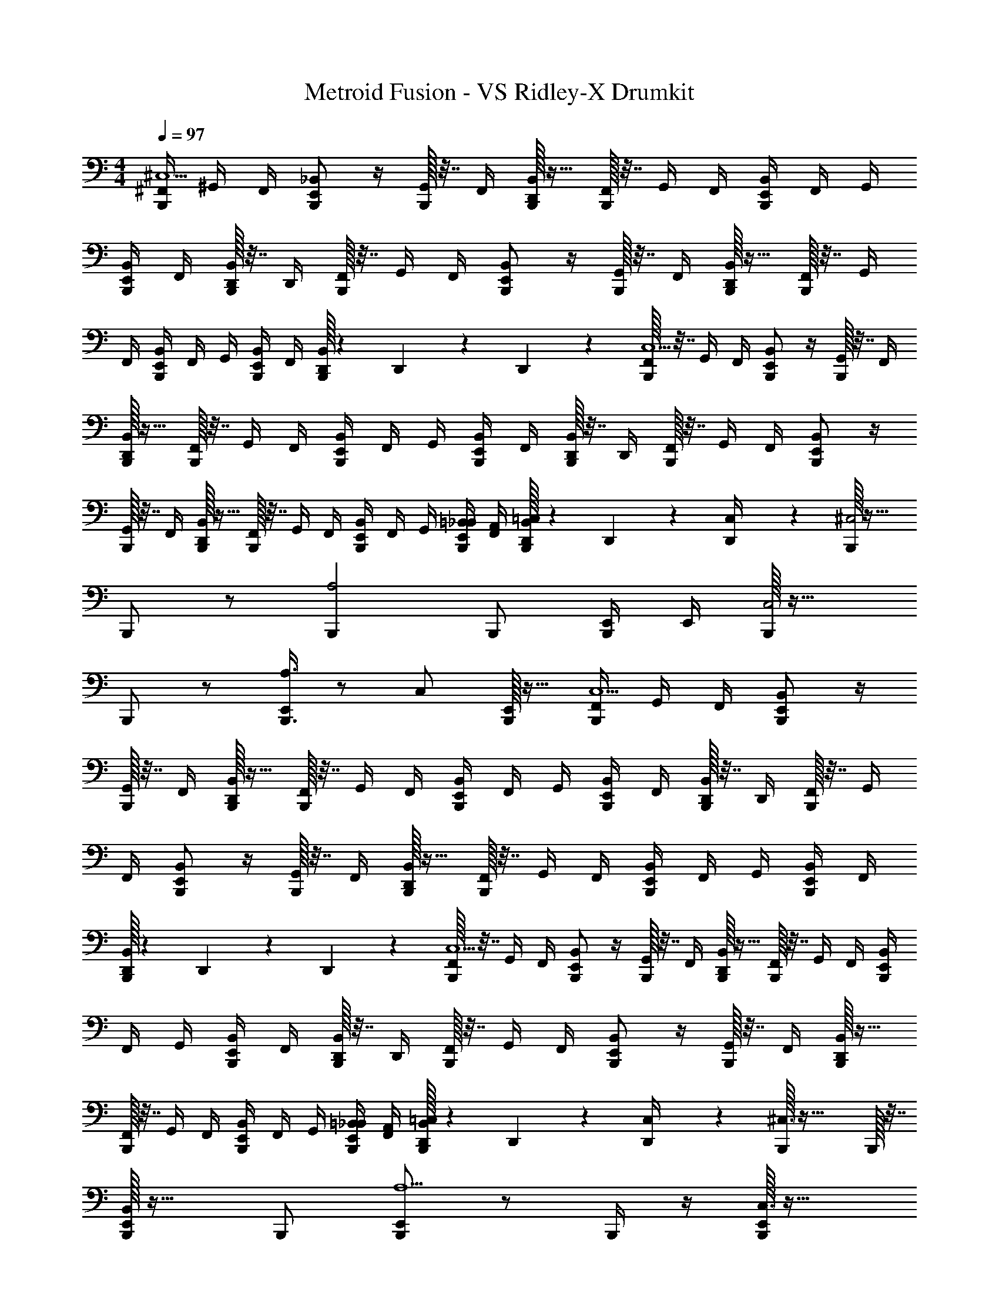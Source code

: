 X: 1
T: Metroid Fusion - VS Ridley-X Drumkit
Z: ABC Generated by Starbound Composer v0.8.7
L: 1/4
M: 4/4
Q: 1/4=97
K: C
[^F,,/4B,,,/^C,5] ^G,,/4 F,,/4 [E,,/_B,,/B,,,/] z/4 [G,,/32B,,,/4] z7/32 F,,/4 [B,,,/32D,,/4B,,/4] z15/32 [B,,,/32F,,/4] z7/32 G,,/4 F,,/4 [B,,/4B,,,/E,,/] F,,/4 G,,/4 
[B,,,/4E,,/4B,,/4] F,,/4 [B,,,/32D,,/4B,,/4] z7/32 D,,/4 [B,,,/32F,,/4] z7/32 G,,/4 F,,/4 [E,,/B,,/B,,,/] z/4 [G,,/32B,,,/4] z7/32 F,,/4 [B,,,/32D,,/4B,,/4] z15/32 [B,,,/32F,,/4] z7/32 G,,/4 
F,,/4 [B,,/4B,,,/E,,/] F,,/4 G,,/4 [B,,,/4E,,/4B,,/4] F,,/4 [B,,,/32D,,/8B,,/4] z25/224 D,,11/168 z/24 D,,5/36 z/9 [B,,,/32F,,/4C,5] z7/32 G,,/4 F,,/4 [E,,/B,,/B,,,/] z/4 [G,,/32B,,,/4] z7/32 F,,/4 
[B,,,/32D,,/4B,,/4] z15/32 [B,,,/32F,,/4] z7/32 G,,/4 F,,/4 [B,,/4B,,,/E,,/] F,,/4 G,,/4 [B,,,/4E,,/4B,,/4] F,,/4 [B,,,/32D,,/4B,,/4] z7/32 D,,/4 [B,,,/32F,,/4] z7/32 G,,/4 F,,/4 [E,,/B,,/B,,,/] z/4 
[G,,/32B,,,/4] z7/32 F,,/4 [B,,,/32D,,/4B,,/4] z15/32 [B,,,/32F,,/4] z7/32 G,,/4 F,,/4 [B,,/4B,,,/E,,/] F,,/4 G,,/4 [B,,,/4E,,/4=B,,/4_B,,/4] [F,,/4A,,/4] [B,,,/32D,,/8=C,/4B,,/4] z25/224 D,,11/168 z/24 [D,,5/36C,/4] z/9 [B,,,/32^C,2] z31/32 
B,,,/ z/ [B,,,A,2] B,,,/ [E,,/4B,,,/4] E,,/4 [B,,,/32C,2] z31/32 
B,,,/ z/ [E,,/4B,,,3/4A,3/4] z/ [z/4C,/] [B,,,/32E,,/32] z15/32 [F,,/4B,,,/C,5] G,,/4 F,,/4 [E,,/B,,/B,,,/] z/4 
[G,,/32B,,,/4] z7/32 F,,/4 [B,,,/32D,,/4B,,/4] z15/32 [B,,,/32F,,/4] z7/32 G,,/4 F,,/4 [B,,/4B,,,/E,,/] F,,/4 G,,/4 [B,,,/4E,,/4B,,/4] F,,/4 [B,,,/32D,,/4B,,/4] z7/32 D,,/4 [B,,,/32F,,/4] z7/32 G,,/4 
F,,/4 [E,,/B,,/B,,,/] z/4 [G,,/32B,,,/4] z7/32 F,,/4 [B,,,/32D,,/4B,,/4] z15/32 [B,,,/32F,,/4] z7/32 G,,/4 F,,/4 [B,,/4B,,,/E,,/] F,,/4 G,,/4 [B,,,/4E,,/4B,,/4] F,,/4 
[B,,,/32D,,/8B,,/4] z25/224 D,,11/168 z/24 D,,5/36 z/9 [B,,,/32F,,/4C,5] z7/32 G,,/4 F,,/4 [E,,/B,,/B,,,/] z/4 [G,,/32B,,,/4] z7/32 F,,/4 [B,,,/32D,,/4B,,/4] z15/32 [B,,,/32F,,/4] z7/32 G,,/4 F,,/4 [B,,/4B,,,/E,,/] 
F,,/4 G,,/4 [B,,,/4E,,/4B,,/4] F,,/4 [B,,,/32D,,/4B,,/4] z7/32 D,,/4 [B,,,/32F,,/4] z7/32 G,,/4 F,,/4 [E,,/B,,/B,,,/] z/4 [G,,/32B,,,/4] z7/32 F,,/4 [B,,,/32D,,/4B,,/4] z15/32 
[B,,,/32F,,/4] z7/32 G,,/4 F,,/4 [B,,/4B,,,/E,,/] F,,/4 G,,/4 [B,,,/4E,,/4=B,,/4_B,,/4] [F,,/4A,,/4] [B,,,/32D,,/8=C,/4B,,/4] z25/224 D,,11/168 z/24 [D,,5/36C,/4] z/9 [B,,,/32^C,3/] z39/32 B,,,/32 z7/32 
[B,,,/32E,,/B,,/] z31/32 B,,,/ [E,,/B,,,A,5/] z/ B,,,/4 z/4 [B,,,/32E,,/C,3/] z31/32 
B,,,/ [B,,/E,,/B,,,] z/ B,,,/4 z/4 [B,,,/32E,,/C,3/] z31/32 B,,,/ [A,/E,,/B,,,] z/ 
B,,,/4 z/4 [B,,,/32E,,/E,/] z31/32 [E,,/4B,,,/] z/4 [E,,/32B,,/4B,,,/] z15/32 B,,,/4 [z/4E,,/E,/] B,,,/4 z/4 [B,,,/32E,,/9E,/4A,/] z3/32 E,,7/72 z/36 E,,/8 z/8 
[B,,,/32E,,/9] z7/32 E,,/8 z/8 [B,,,/32F,,/4C,5] z7/32 G,,/4 F,,/4 [E,,/B,,/B,,,/] z/4 [G,,/32B,,,/4] z7/32 F,,/4 [B,,,/32D,,/4B,,/4] z15/32 [B,,,/32F,,/4] z7/32 G,,/4 F,,/4 [B,,/4B,,,/E,,/] 
F,,/4 G,,/4 [B,,,/4E,,/4B,,/4] F,,/4 [B,,,/32D,,/4B,,/4] z7/32 D,,/4 [B,,,/32F,,/4] z7/32 G,,/4 F,,/4 [E,,/B,,/B,,,/] z/4 [G,,/32B,,,/4] z7/32 F,,/4 [B,,,/32D,,/4B,,/4] z15/32 
[B,,,/32F,,/4] z7/32 G,,/4 F,,/4 [B,,/4B,,,/E,,/] F,,/4 G,,/4 [B,,,/4E,,/4B,,/4] F,,/4 [B,,,/32D,,/8B,,/4] z25/224 D,,11/168 z/24 D,,5/36 z/9 [B,,,/32F,,/4C,5] z7/32 G,,/4 F,,/4 [E,,/B,,/B,,,/] z/4 
[G,,/32B,,,/4] z7/32 F,,/4 [B,,,/32D,,/4B,,/4] z15/32 [B,,,/32F,,/4] z7/32 G,,/4 F,,/4 [B,,/4B,,,/E,,/] F,,/4 G,,/4 [B,,,/4E,,/4B,,/4] F,,/4 [B,,,/32D,,/4B,,/4] z7/32 D,,/4 [B,,,/32F,,/4] z7/32 G,,/4 
F,,/4 [E,,/B,,/B,,,/] z/4 [G,,/32B,,,/4] z7/32 F,,/4 [B,,,/32D,,/4B,,/4] z15/32 [B,,,/32F,,/4] z7/32 G,,/4 F,,/4 [B,,/4B,,,/E,,/] F,,/4 G,,/4 [B,,,/4E,,/4=B,,/4_B,,/4] [F,,/4A,,/4] 
[B,,,/32D,,/8=C,/4B,,/4] z25/224 D,,11/168 z/24 [D,,5/36C,/4] z/9 [B,,,/32^C,2] z31/32 B,,,/ z/ [B,,,A,2] B,,,/ 
[E,,/4B,,,/4] E,,/4 [B,,,/32C,2] z31/32 B,,,/ z/ [E,,/4B,,,3/4A,3/4] z/ [z/4C,/] [B,,,/32E,,/32] z15/32 
[F,,/4B,,,/C,5] G,,/4 F,,/4 [E,,/B,,/B,,,/] z/4 [G,,/32B,,,/4] z7/32 F,,/4 [B,,,/32D,,/4B,,/4] z15/32 [B,,,/32F,,/4] z7/32 G,,/4 F,,/4 [B,,/4B,,,/E,,/] F,,/4 G,,/4 
[B,,,/4E,,/4B,,/4] F,,/4 [B,,,/32D,,/4B,,/4] z7/32 D,,/4 [B,,,/32F,,/4] z7/32 G,,/4 F,,/4 [E,,/B,,/B,,,/] z/4 [G,,/32B,,,/4] z7/32 F,,/4 [B,,,/32D,,/4B,,/4] z15/32 [B,,,/32F,,/4] z7/32 G,,/4 
F,,/4 [B,,/4B,,,/E,,/] F,,/4 G,,/4 [B,,,/4E,,/4B,,/4] F,,/4 [B,,,/32D,,/8B,,/4] z25/224 D,,11/168 z/24 D,,5/36 z/9 [B,,,/32F,,/4C,5] z7/32 G,,/4 F,,/4 [E,,/B,,/B,,,/] z/4 [G,,/32B,,,/4] z7/32 F,,/4 
[B,,,/32D,,/4B,,/4] z15/32 [B,,,/32F,,/4] z7/32 G,,/4 F,,/4 [B,,/4B,,,/E,,/] F,,/4 G,,/4 [B,,,/4E,,/4B,,/4] F,,/4 [B,,,/32D,,/4B,,/4] z7/32 D,,/4 [B,,,/32F,,/4] z7/32 G,,/4 F,,/4 [E,,/B,,/B,,,/] z/4 
[G,,/32B,,,/4] z7/32 F,,/4 [B,,,/32D,,/4B,,/4] z15/32 [B,,,/32F,,/4] z7/32 G,,/4 F,,/4 [B,,/4B,,,/E,,/] F,,/4 G,,/4 [B,,,/4E,,/4=B,,/4_B,,/4] [F,,/4A,,/4] [B,,,/32D,,/8=C,/4B,,/4] z25/224 D,,11/168 z/24 [D,,5/36C,/4] z/9 [B,,,/32^C,3/] z39/32 
B,,,/32 z7/32 [B,,,/32E,,/B,,/] z31/32 B,,,/ [E,,/B,,,A,5/] z/ B,,,/4 z/4 [B,,,/32E,,/C,3/] z31/32 
B,,,/ [B,,/E,,/B,,,] z/ B,,,/4 z/4 [B,,,/32E,,/C,3/] z31/32 B,,,/ [A,/E,,/B,,,] z/ 
B,,,/4 z/4 [B,,,/32E,,/E,/] z31/32 [E,,/4B,,,/] z/4 [E,,/32B,,/4B,,,/] z15/32 B,,,/4 [z/4E,,/E,/] B,,,/4 z/4 [B,,,/32E,,/9E,/4A,/] z3/32 E,,7/72 z/36 E,,/8 z/8 
[B,,,/32E,,/9] z7/32 [E,,/8B,,,/4] 
